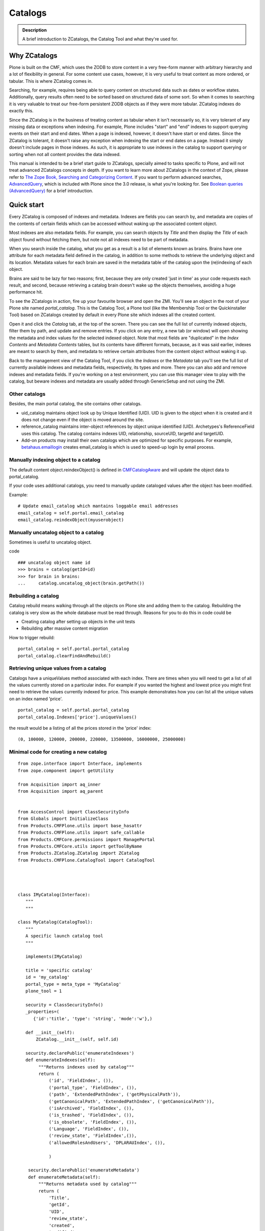 ========
Catalogs
========

.. admonition:: Description

   A brief introduction to ZCatalogs, the Catalog Tool and what
   they're used for.


Why ZCatalogs
=============

Plone is built on the CMF, which uses the ZODB to store content in
a very free-form manner with arbitrary hierarchy and a lot of
flexibility in general. For some content use cases, however, it is
very useful to treat content as more ordered, or tabular. This is
where ZCatalog comes in.

Searching, for example, requires being able to query content on
structured data such as dates or workflow states. Additionally,
query results often need to be sorted based on structured data of
some sort. So when it comes to searching it is very valuable to
treat our free-form persistent ZODB objects as if they were more
tabular. ZCatalog indexes do exactly this.

Since the ZCatalog is in the business of treating content as
tabular when it isn't necessarily so, it is very tolerant of any
missing data or exceptions when indexing. For example, Plone
includes "start" and "end" indexes to support querying events on
their start and end dates.  When a page is indexed, however, it
doesn't have start or end dates.  Since the ZCatalog is tolerant,
it doesn't raise any exception when indexing the start or end dates
on a page. Instead it simply doesn't include pages in those
indexes. As such, it is appropriate to use indexes in the catalog
to support querying or sorting when not all content provides the
data indexed.

This manual is intended to be a brief start guide to ZCatalogs,
specially aimed to tasks specific to Plone, and will not treat
advanced ZCatalogs concepts in depth. If you want to learn more
about ZCatalogs in the context of Zope, please refer to
`The Zope Book, Searching and Categorizing Content`_. If you want
to perform advanced searches, `AdvancedQuery`_, which is included
with Plone since the 3.0 release, is what you're looking for. See
`Boolean queries (AdvancedQuery)`_ for a brief introduction.

Quick start
===========

Every ZCatalog is composed of indexes and metadata. Indexes are
fields you can search by, and metadata are copies of the contents
of certain fields which can be accessed without waking up the
associated content object.

Most indexes are also metadata fields. For example, you can search
objects by *Title* and then display the *Title* of each object
found without fetching them, but note not all indexes need to be
part of metadata.

When you search inside the catalog, what you get as a result is a
list of elements known as brains. Brains have one attribute for
each metadata field defined in the catalog, in addition to some
methods to retrieve the underlying object and its location.
Metadata values for each brain are saved in the metadata table of
the catalog upon the (re)indexing of each object.

Brains are said to be lazy for two reasons; first, because they are
only created 'just in time' as your code requests each result, and
second, because retrieving a catalog brain doesn't wake up the
objects themselves, avoiding a huge performance hit.

To see the ZCatalogs in action, fire up your favourite browser and
open the ZMI. You'll see an object in the root of your Plone site
named *portal\_catalog*. This is the Catalog Tool, a Plone tool
(like the Membership Tool or the Quickinstaller Tool) based on
ZCatalogs created by default in every Plone site which indexes all
the created content.

Open it and click the *Catalog* tab, at the top of the screen.
There you can see the full list of currently indexed objects,
filter them by path, and update and remove entries. If you click on
any entry, a new tab (or window) will open showing the metadata and
index values for the selected indexed object. Note that most fields
are "duplicated" in the *Index Contents* and *Metadata Contents*
tables, but its contents have different formats, because, as it was
said earlier, indexes are meant to search by them, and metadata to
retrieve certain attributes from the content object without waking
it up.

Back to the management view of the Catalog Tool, if you click the
*Indexes* or the *Metadata* tab you'll see the full list of
currently available indexes and metadata fields, respectively, its
types and more. There you can also add and remove indexes and
metadata fields. If you're working on a test environment, you can
use this manager view to play with the catalog, but beware indexes
and metadata are usually added through GenericSetup and not using
the ZMI.


Other catalogs
--------------

Besides, the main portal catalog, the site contains other catalogs.

* uid_catalog maintains object look up by Unique Identified (UID). UID is given to the object
  when it is created and it does not change even if the object is moved around the site.

* reference_catalog maintains inter-object references by object unique identified (UID).
  Archetypes's ReferenceField uses this catalog. The catalog contains indexes
  UID, relationship, sourceUID, targetId and targetUID.

* Add-on products may install their own catalogs which are optimized for specific purposes.
  For example, `betahaus.emaillogin <https://pypi.python.org/pypi/betahaus.emaillogin>`_
  creates email_catalog is which is used to speed-up login by email process.

Manually indexing object to a catalog
-------------------------------------

The default content object.reindexObject() is defined in
`CMFCatalogAware <http://svn.zope.org/Products.CMFCore/trunk/Products/CMFCore/CMFCatalogAware.py?rev=102742&view=auto>`_
and will update the object data to portal_catalog.

If your code uses additional catalogs, you need to manually update cataloged values after the object has been modified.

Example::

    # Update email_catalog which mantains loggable email addresses
    email_catalog = self.portal.email_catalog
    email_catalog.reindexObject(myuserobject)

Manually uncatalog object to a catalog
--------------------------------------

Sometimes is useful to uncatalog object.

code ::

    ### uncatalog object name id
    >>> brains = catalog(getId=id)
    >>> for brain in brains:
    ...     catalog.uncatalog_object(brain.getPath())


Rebuilding a catalog
--------------------

Catalog rebuild means walking through all the objects on Plone site and adding them to the catalog.
Rebuilding the catalog is very slow as the whole database must be read through.
Reasons for you to do this in code could be

* Creating catalog after setting up objects in the unit tests

* Rebuilding after massive content migration

How to trigger rebuild::

    portal_catalog = self.portal.portal_catalog
    portal_catalog.clearFindAndRebuild()

Retrieving unique values from a catalog
---------------------------------------
Catalogs have a uniqueValues method associated with each index.
There are times when you will need to get a list of all the values
currently stored on a particular index. For example if you wanted
the highest and lowest price you might first need to retrieve the
values currently indexed for price. This example demonstrates how
you can list all the unique values on an index named 'price'.

::

    portal_catalog = self.portal.portal_catalog
    portal_catalog.Indexes['price'].uniqueValues()

the result would be a listing of all the prices stored in the 'price' index::

    (0, 100000, 120000, 200000, 220000, 13500000, 16000000, 25000000)


Minimal code for creating a new catalog
---------------------------------------

::

    from zope.interface import Interface, implements
    from zope.component import getUtility

    from Acquisition import aq_inner
    from Acquisition import aq_parent


    from AccessControl import ClassSecurityInfo
    from Globals import InitializeClass
    from Products.CMFPlone.utils import base_hasattr
    from Products.CMFPlone.utils import safe_callable
    from Products.CMFCore.permissions import ManagePortal
    from Products.CMFCore.utils import getToolByName
    from Products.ZCatalog.ZCatalog import ZCatalog
    from Products.CMFPlone.CatalogTool import CatalogTool




    class IMyCatalog(Interface):
       """
       """

    class MyCatalog(CatalogTool):
       """
       A specific launch catalog tool
       """

       implements(IMyCatalog)

       title = 'specific catalog'
       id = 'my_catalog'
       portal_type = meta_type = 'MyCatalog'
       plone_tool = 1

       security = ClassSecurityInfo()
       _properties=(
          {'id':'title', 'type': 'string', 'mode':'w'},)

       def __init__(self):
           ZCatalog.__init__(self, self.id)

       security.declarePublic('enumerateIndexes')
       def enumerateIndexes(self):
            """Returns indexes used by catalog"""
            return (
                ('id', 'FieldIndex', ()),
                ('portal_type', 'FieldIndex', ()),
                ('path', 'ExtendedPathIndex', ('getPhysicalPath')),
                ('getCanonicalPath', 'ExtendedPathIndex', ('getCanonicalPath')),
                ('isArchived', 'FieldIndex', ()),
                ('is_trashed', 'FieldIndex', ()),
                ('is_obsolete', 'FieldIndex', ()),
                ('Language', 'FieldIndex', ()),
                ('review_state', 'FieldIndex',()),
                ('allowedRolesAndUsers', 'DPLARAUIndex', ()),

                )

        security.declarePublic('enumerateMetadata')
        def enumerateMetadata(self):
            """Returns metadata used by catalog"""
            return (
                'Title',
                'getId',
                'UID',
                'review_state',
                'created',
                'modified',
               )

        security.declareProtected(ManagePortal, 'clearFindAndRebuild')
        def clearFindAndRebuild(self):
            """Empties catalog, then finds all contentish objects (i.e. objects
               with an indexObject method), and reindexes them.
               This may take a long time.
            """



            def indexObject(obj, path):
                self.reindexObject(obj)

            self.manage_catalogClear()

            portal = getToolByName(self, 'portal_url').getPortalObject()
            portal.ZopeFindAndApply(portal,
                                    #""" put your meta_type here """,

                                    obj_metatypes=(),

                                    search_sub=True, apply_func=indexObject)

    InitializeClass(MyCatalog)

Register a new catalog via portal_setup
---------------------------------------

In toolset.xml add this lines

::

 <?xml version="1.0"?>
 <tool-setup>

   <required tool_id="my_catalog"
            class="catalog.MyCatalog"/>

 </tool-setup>



archetype_tool catalog map
==========================

archetype_tool maintains map between content types and catalogs which are interested int them.
When object is modified through Archetypes mechanisms, Archetypes post change notification
to all catalogs enlisted.

See *Catalogs* tab on archetype_tool in Zope Management Interface.

Map an catalog for an new type
------------------------------

code

::

 at = getToolByName(context,'archetype_tool')
 at.setCatalogsByType('MetaType', ['portal_catalog','mycatalog',])




Additional info
----------------

* `ZCatalog source code <http://svn.zope.org/Zope/trunk/src/Products/ZCatalog/ZCatalog.py?rev=96262&view=auto>`_.

* http://wyden.com/plone/basics/searching-the-catalog


.. _The Zope Book, Searching and Categorizing Content: http://docs.zope.org/zope2/zope2book/SearchingZCatalog.html
.. _AdvancedQuery: http://www.dieter.handshake.de/pyprojects/zope/AdvancedQuery.html
.. _Boolean queries (AdvancedQuery): query.html#boolean-queries-advancedquery
